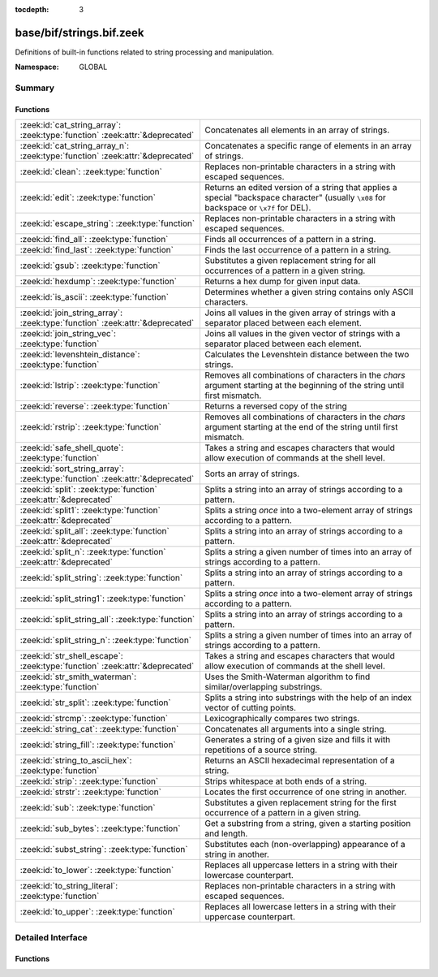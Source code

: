 :tocdepth: 3

base/bif/strings.bif.zeek
=========================
.. zeek:namespace:: GLOBAL

Definitions of built-in functions related to string processing and
manipulation.

:Namespace: GLOBAL

Summary
~~~~~~~
Functions
#########
============================================================================= ============================================================================
:zeek:id:`cat_string_array`: :zeek:type:`function` :zeek:attr:`&deprecated`   Concatenates all elements in an array of strings.
:zeek:id:`cat_string_array_n`: :zeek:type:`function` :zeek:attr:`&deprecated` Concatenates a specific range of elements in an array of strings.
:zeek:id:`clean`: :zeek:type:`function`                                       Replaces non-printable characters in a string with escaped sequences.
:zeek:id:`edit`: :zeek:type:`function`                                        Returns an edited version of a string that applies a special
                                                                              "backspace character" (usually ``\x08`` for backspace or ``\x7f`` for DEL).
:zeek:id:`escape_string`: :zeek:type:`function`                               Replaces non-printable characters in a string with escaped sequences.
:zeek:id:`find_all`: :zeek:type:`function`                                    Finds all occurrences of a pattern in a string.
:zeek:id:`find_last`: :zeek:type:`function`                                   Finds the last occurrence of a pattern in a string.
:zeek:id:`gsub`: :zeek:type:`function`                                        Substitutes a given replacement string for all occurrences of a pattern
                                                                              in a given string.
:zeek:id:`hexdump`: :zeek:type:`function`                                     Returns a hex dump for given input data.
:zeek:id:`is_ascii`: :zeek:type:`function`                                    Determines whether a given string contains only ASCII characters.
:zeek:id:`join_string_array`: :zeek:type:`function` :zeek:attr:`&deprecated`  Joins all values in the given array of strings with a separator placed
                                                                              between each element.
:zeek:id:`join_string_vec`: :zeek:type:`function`                             Joins all values in the given vector of strings with a separator placed
                                                                              between each element.
:zeek:id:`levenshtein_distance`: :zeek:type:`function`                        Calculates the Levenshtein distance between the two strings.
:zeek:id:`lstrip`: :zeek:type:`function`                                      Removes all combinations of characters in the *chars* argument
                                                                              starting at the beginning of the string until first mismatch.
:zeek:id:`reverse`: :zeek:type:`function`                                     Returns a reversed copy of the string
:zeek:id:`rstrip`: :zeek:type:`function`                                      Removes all combinations of characters in the *chars* argument
                                                                              starting at the end of the string until first mismatch.
:zeek:id:`safe_shell_quote`: :zeek:type:`function`                            Takes a string and escapes characters that would allow execution of
                                                                              commands at the shell level.
:zeek:id:`sort_string_array`: :zeek:type:`function` :zeek:attr:`&deprecated`  Sorts an array of strings.
:zeek:id:`split`: :zeek:type:`function` :zeek:attr:`&deprecated`              Splits a string into an array of strings according to a pattern.
:zeek:id:`split1`: :zeek:type:`function` :zeek:attr:`&deprecated`             Splits a string *once* into a two-element array of strings according to a
                                                                              pattern.
:zeek:id:`split_all`: :zeek:type:`function` :zeek:attr:`&deprecated`          Splits a string into an array of strings according to a pattern.
:zeek:id:`split_n`: :zeek:type:`function` :zeek:attr:`&deprecated`            Splits a string a given number of times into an array of strings according
                                                                              to a pattern.
:zeek:id:`split_string`: :zeek:type:`function`                                Splits a string into an array of strings according to a pattern.
:zeek:id:`split_string1`: :zeek:type:`function`                               Splits a string *once* into a two-element array of strings according to a
                                                                              pattern.
:zeek:id:`split_string_all`: :zeek:type:`function`                            Splits a string into an array of strings according to a pattern.
:zeek:id:`split_string_n`: :zeek:type:`function`                              Splits a string a given number of times into an array of strings according
                                                                              to a pattern.
:zeek:id:`str_shell_escape`: :zeek:type:`function` :zeek:attr:`&deprecated`   Takes a string and escapes characters that would allow execution of
                                                                              commands at the shell level.
:zeek:id:`str_smith_waterman`: :zeek:type:`function`                          Uses the Smith-Waterman algorithm to find similar/overlapping substrings.
:zeek:id:`str_split`: :zeek:type:`function`                                   Splits a string into substrings with the help of an index vector of cutting
                                                                              points.
:zeek:id:`strcmp`: :zeek:type:`function`                                      Lexicographically compares two strings.
:zeek:id:`string_cat`: :zeek:type:`function`                                  Concatenates all arguments into a single string.
:zeek:id:`string_fill`: :zeek:type:`function`                                 Generates a string of a given size and fills it with repetitions of a source
                                                                              string.
:zeek:id:`string_to_ascii_hex`: :zeek:type:`function`                         Returns an ASCII hexadecimal representation of a string.
:zeek:id:`strip`: :zeek:type:`function`                                       Strips whitespace at both ends of a string.
:zeek:id:`strstr`: :zeek:type:`function`                                      Locates the first occurrence of one string in another.
:zeek:id:`sub`: :zeek:type:`function`                                         Substitutes a given replacement string for the first occurrence of a pattern
                                                                              in a given string.
:zeek:id:`sub_bytes`: :zeek:type:`function`                                   Get a substring from a string, given a starting position and length.
:zeek:id:`subst_string`: :zeek:type:`function`                                Substitutes each (non-overlapping) appearance of a string in another.
:zeek:id:`to_lower`: :zeek:type:`function`                                    Replaces all uppercase letters in a string with their lowercase counterpart.
:zeek:id:`to_string_literal`: :zeek:type:`function`                           Replaces non-printable characters in a string with escaped sequences.
:zeek:id:`to_upper`: :zeek:type:`function`                                    Replaces all lowercase letters in a string with their uppercase counterpart.
============================================================================= ============================================================================


Detailed Interface
~~~~~~~~~~~~~~~~~~
Functions
#########
.. zeek:id:: cat_string_array

   :Type: :zeek:type:`function` (a: :zeek:type:`string_array`) : :zeek:type:`string`
   :Attributes: :zeek:attr:`&deprecated`

   Concatenates all elements in an array of strings.
   

   :a: The :zeek:type:`string_array` (``table[count] of string``).
   

   :returns: The concatenation of all elements in *a*.
   
   .. zeek:see:: cat cat_sep string_cat cat_string_array_n
                fmt
                join_string_vec join_string_array

.. zeek:id:: cat_string_array_n

   :Type: :zeek:type:`function` (a: :zeek:type:`string_array`, start: :zeek:type:`count`, end: :zeek:type:`count`) : :zeek:type:`string`
   :Attributes: :zeek:attr:`&deprecated`

   Concatenates a specific range of elements in an array of strings.
   

   :a: The :zeek:type:`string_array` (``table[count] of string``).
   

   :start: The array index of the first element of the range.
   

   :end: The array index of the last element of the range.
   

   :returns: The concatenation of the range *[start, end]* in *a*.
   
   .. zeek:see:: cat string_cat cat_string_array
                fmt
                join_string_vec join_string_array

.. zeek:id:: clean

   :Type: :zeek:type:`function` (str: :zeek:type:`string`) : :zeek:type:`string`

   Replaces non-printable characters in a string with escaped sequences. The
   mappings are:
   
       - values not in *[32, 126]* to ``\xXX``
   
   If the string does not yet have a trailing NUL, one is added internally.
   
   In contrast to :zeek:id:`escape_string`, this encoding is *not* fully reversible.`
   

   :str: The string to escape.
   

   :returns: The escaped string.
   
   .. zeek:see:: to_string_literal escape_string

.. zeek:id:: edit

   :Type: :zeek:type:`function` (arg_s: :zeek:type:`string`, arg_edit_char: :zeek:type:`string`) : :zeek:type:`string`

   Returns an edited version of a string that applies a special
   "backspace character" (usually ``\x08`` for backspace or ``\x7f`` for DEL).
   For example, ``edit("hello there", "e")`` returns ``"llo t"``.
   

   :arg_s: The string to edit.
   

   :arg_edit_char: A string of exactly one character that represents the
                  "backspace character". If it is longer than one character Bro
                  generates a run-time error and uses the first character in
                  the string.
   

   :returns: An edited version of *arg_s* where *arg_edit_char* triggers the
            deletion of the last character.
   
   .. zeek:see:: clean
                to_string_literal
                escape_string
                strip

.. zeek:id:: escape_string

   :Type: :zeek:type:`function` (s: :zeek:type:`string`) : :zeek:type:`string`

   Replaces non-printable characters in a string with escaped sequences. The
   mappings are:
   
       - values not in *[32, 126]* to ``\xXX``
       - ``\`` to ``\\``
   
   In contrast to :zeek:id:`clean`, this encoding is fully reversible.`
   

   :str: The string to escape.
   

   :returns: The escaped string.
   
   .. zeek:see:: clean to_string_literal

.. zeek:id:: find_all

   :Type: :zeek:type:`function` (str: :zeek:type:`string`, re: :zeek:type:`pattern`) : :zeek:type:`string_set`

   Finds all occurrences of a pattern in a string.
   

   :str: The string to inspect.
   

   :re: The pattern to look for in *str*.
   

   :returns: The set of strings in *str* that match *re*, or the empty set.
   
   .. zeek:see: find_last strstr

.. zeek:id:: find_last

   :Type: :zeek:type:`function` (str: :zeek:type:`string`, re: :zeek:type:`pattern`) : :zeek:type:`string`

   Finds the last occurrence of a pattern in a string. This function returns
   the match that starts at the largest index in the string, which is not
   necessarily the longest match.  For example, a pattern of ``/.*/`` will
   return the final character in the string.
   

   :str: The string to inspect.
   

   :re: The pattern to look for in *str*.
   

   :returns: The last string in *str* that matches *re*, or the empty string.
   
   .. zeek:see: find_all strstr

.. zeek:id:: gsub

   :Type: :zeek:type:`function` (str: :zeek:type:`string`, re: :zeek:type:`pattern`, repl: :zeek:type:`string`) : :zeek:type:`string`

   Substitutes a given replacement string for all occurrences of a pattern
   in a given string.
   

   :str: The string to perform the substitution in.
   

   :re: The pattern being replaced with *repl*.
   

   :repl: The string that replaces *re*.
   

   :returns: A copy of *str* with all occurrences of *re* replaced with *repl*.
   
   .. zeek:see:: sub subst_string

.. zeek:id:: hexdump

   :Type: :zeek:type:`function` (data_str: :zeek:type:`string`) : :zeek:type:`string`

   Returns a hex dump for given input data. The hex dump renders 16 bytes per
   line, with hex on the left and ASCII (where printable)
   on the right.
   

   :data_str: The string to dump in hex format.
   

   :returns: The hex dump of the given string.
   
   .. zeek:see:: string_to_ascii_hex bytestring_to_hexstr
   
   .. note:: Based on Netdude's hex editor code.
   

.. zeek:id:: is_ascii

   :Type: :zeek:type:`function` (str: :zeek:type:`string`) : :zeek:type:`bool`

   Determines whether a given string contains only ASCII characters.
   

   :str: The string to examine.
   

   :returns: False if any byte value of *str* is greater than 127, and true
            otherwise.
   
   .. zeek:see:: to_upper to_lower

.. zeek:id:: join_string_array

   :Type: :zeek:type:`function` (sep: :zeek:type:`string`, a: :zeek:type:`string_array`) : :zeek:type:`string`
   :Attributes: :zeek:attr:`&deprecated`

   Joins all values in the given array of strings with a separator placed
   between each element.
   

   :sep: The separator to place between each element.
   

   :a: The :zeek:type:`string_array` (``table[count] of string``).
   

   :returns: The concatenation of all elements in *a*, with *sep* placed
            between each element.
   
   .. zeek:see:: cat cat_sep string_cat cat_string_array cat_string_array_n
                fmt
                join_string_vec

.. zeek:id:: join_string_vec

   :Type: :zeek:type:`function` (vec: :zeek:type:`string_vec`, sep: :zeek:type:`string`) : :zeek:type:`string`

   Joins all values in the given vector of strings with a separator placed
   between each element.
   

   :sep: The separator to place between each element.
   

   :vec: The :zeek:type:`string_vec` (``vector of string``).
   

   :returns: The concatenation of all elements in *vec*, with *sep* placed
            between each element.
   
   .. zeek:see:: cat cat_sep string_cat cat_string_array cat_string_array_n
                fmt
                join_string_array

.. zeek:id:: levenshtein_distance

   :Type: :zeek:type:`function` (s1: :zeek:type:`string`, s2: :zeek:type:`string`) : :zeek:type:`count`

   Calculates the Levenshtein distance between the two strings. See `Wikipedia
   <http://en.wikipedia.org/wiki/Levenshtein_distance>`__ for more information.
   

   :s1: The first string.
   

   :s2: The second string.
   

   :returns: The Levenshtein distance of two strings as a count.
   

.. zeek:id:: lstrip

   :Type: :zeek:type:`function` (str: :zeek:type:`string`, chars: :zeek:type:`string` :zeek:attr:`&default` = ``" \x09\x0a\x0d\x0b\x0c"`` :zeek:attr:`&optional`) : :zeek:type:`string`

   Removes all combinations of characters in the *chars* argument
   starting at the beginning of the string until first mismatch.
   

   :str: The string to strip characters from.
   

   :chars: A string consisting of the characters to be removed.
          Defaults to all whitespace characters.
   

   :returns: A copy of *str* with the characters in *chars* removed from
            the beginning.
   
   .. zeek:see:: sub gsub strip rstrip

.. zeek:id:: reverse

   :Type: :zeek:type:`function` (str: :zeek:type:`string`) : :zeek:type:`string`

   Returns a reversed copy of the string
   

   :str: The string to reverse.
   

   :returns: A reversed copy of *str*
   

.. zeek:id:: rstrip

   :Type: :zeek:type:`function` (str: :zeek:type:`string`, chars: :zeek:type:`string` :zeek:attr:`&default` = ``" \x09\x0a\x0d\x0b\x0c"`` :zeek:attr:`&optional`) : :zeek:type:`string`

   Removes all combinations of characters in the *chars* argument
   starting at the end of the string until first mismatch.
   

   :str: The string to strip characters from.
   

   :chars: A string consisting of the characters to be removed.
          Defaults to all whitespace characters.
   

   :returns: A copy of *str* with the characters in *chars* removed from
            the end.
   
   .. zeek:see:: sub gsub strip lstrip

.. zeek:id:: safe_shell_quote

   :Type: :zeek:type:`function` (source: :zeek:type:`string`) : :zeek:type:`string`

   Takes a string and escapes characters that would allow execution of
   commands at the shell level. Must be used before including strings in
   :zeek:id:`system` or similar calls.
   

   :source: The string to escape.
   

   :returns: A shell-escaped version of *source*.  Specifically, this
            backslash-escapes characters whose literal value is not otherwise
            preserved by enclosure in double-quotes (dollar-sign, backquote,
            backslash, and double-quote itself), and then encloses that
            backslash-escaped string in double-quotes to ultimately preserve
            the literal value of all input characters.
   
   .. zeek:see:: system safe_shell_quote

.. zeek:id:: sort_string_array

   :Type: :zeek:type:`function` (a: :zeek:type:`string_array`) : :zeek:type:`string_array`
   :Attributes: :zeek:attr:`&deprecated`

   Sorts an array of strings.
   

   :a: The :zeek:type:`string_array` (``table[count] of string``).
   

   :returns: A sorted copy of *a*.
   
   .. zeek:see:: sort

.. zeek:id:: split

   :Type: :zeek:type:`function` (str: :zeek:type:`string`, re: :zeek:type:`pattern`) : :zeek:type:`string_array`
   :Attributes: :zeek:attr:`&deprecated`

   Splits a string into an array of strings according to a pattern.
   

   :str: The string to split.
   

   :re: The pattern describing the element separator in *str*.
   

   :returns: An array of strings where each element corresponds to a substring
            in *str* separated by *re*.
   
   .. zeek:see:: split1 split_all split_n str_split split_string1 split_string_all split_string_n str_split
   
   .. note:: The returned table starts at index 1. Note that conceptually the
             return value is meant to be a vector and this might change in the
             future.
   

.. zeek:id:: split1

   :Type: :zeek:type:`function` (str: :zeek:type:`string`, re: :zeek:type:`pattern`) : :zeek:type:`string_array`
   :Attributes: :zeek:attr:`&deprecated`

   Splits a string *once* into a two-element array of strings according to a
   pattern. This function is the same as :zeek:id:`split`, but *str* is only
   split once (if possible) at the earliest position and an array of two strings
   is returned.
   

   :str: The string to split.
   

   :re: The pattern describing the separator to split *str* in two pieces.
   

   :returns: An array of strings with two elements in which the first represents
            the substring in *str* up to the first occurence of *re*, and the
            second everything after *re*. An array of one string is returned
            when *s* cannot be split.
   
   .. zeek:see:: split split_all split_n str_split split_string split_string_all split_string_n str_split

.. zeek:id:: split_all

   :Type: :zeek:type:`function` (str: :zeek:type:`string`, re: :zeek:type:`pattern`) : :zeek:type:`string_array`
   :Attributes: :zeek:attr:`&deprecated`

   Splits a string into an array of strings according to a pattern. This
   function is the same as :zeek:id:`split`, except that the separators are
   returned as well. For example, ``split_all("a-b--cd", /(\-)+/)`` returns
   ``{"a", "-", "b", "--", "cd"}``: odd-indexed elements do not match the
   pattern and even-indexed ones do.
   

   :str: The string to split.
   

   :re: The pattern describing the element separator in *str*.
   

   :returns: An array of strings where each two successive elements correspond
            to a substring in *str* of the part not matching *re* (odd-indexed)
            and the part that matches *re* (even-indexed).
   
   .. zeek:see:: split split1 split_n str_split split_string split_string1 split_string_n str_split

.. zeek:id:: split_n

   :Type: :zeek:type:`function` (str: :zeek:type:`string`, re: :zeek:type:`pattern`, incl_sep: :zeek:type:`bool`, max_num_sep: :zeek:type:`count`) : :zeek:type:`string_array`
   :Attributes: :zeek:attr:`&deprecated`

   Splits a string a given number of times into an array of strings according
   to a pattern. This function is similar to :zeek:id:`split1` and
   :zeek:id:`split_all`, but with customizable behavior with respect to
   including separators in the result and the number of times to split.
   

   :str: The string to split.
   

   :re: The pattern describing the element separator in *str*.
   

   :incl_sep: A flag indicating whether to include the separator matches in the
             result (as in :zeek:id:`split_all`).
   

   :max_num_sep: The number of times to split *str*.
   

   :returns: An array of strings where, if *incl_sep* is true, each two
            successive elements correspond to a substring in *str* of the part
            not matching *re* (odd-indexed) and the part that matches *re*
            (even-indexed).
   
   .. zeek:see:: split split1 split_all str_split split_string split_string1 split_string_all str_split

.. zeek:id:: split_string

   :Type: :zeek:type:`function` (str: :zeek:type:`string`, re: :zeek:type:`pattern`) : :zeek:type:`string_vec`

   Splits a string into an array of strings according to a pattern.
   

   :str: The string to split.
   

   :re: The pattern describing the element separator in *str*.
   

   :returns: An array of strings where each element corresponds to a substring
            in *str* separated by *re*.
   
   .. zeek:see:: split_string1 split_string_all split_string_n str_split
   

.. zeek:id:: split_string1

   :Type: :zeek:type:`function` (str: :zeek:type:`string`, re: :zeek:type:`pattern`) : :zeek:type:`string_vec`

   Splits a string *once* into a two-element array of strings according to a
   pattern. This function is the same as :zeek:id:`split_string`, but *str* is
   only split once (if possible) at the earliest position and an array of two
   strings is returned.
   

   :str: The string to split.
   

   :re: The pattern describing the separator to split *str* in two pieces.
   

   :returns: An array of strings with two elements in which the first represents
            the substring in *str* up to the first occurence of *re*, and the
            second everything after *re*. An array of one string is returned
            when *s* cannot be split.
   
   .. zeek:see:: split_string split_string_all split_string_n str_split

.. zeek:id:: split_string_all

   :Type: :zeek:type:`function` (str: :zeek:type:`string`, re: :zeek:type:`pattern`) : :zeek:type:`string_vec`

   Splits a string into an array of strings according to a pattern. This
   function is the same as :zeek:id:`split_string`, except that the separators
   are returned as well. For example, ``split_string_all("a-b--cd", /(\-)+/)``
   returns ``{"a", "-", "b", "--", "cd"}``: odd-indexed elements do match the
   pattern and even-indexed ones do not.
   

   :str: The string to split.
   

   :re: The pattern describing the element separator in *str*.
   

   :returns: An array of strings where each two successive elements correspond
            to a substring in *str* of the part not matching *re* (even-indexed)
            and the part that matches *re* (odd-indexed).
   
   .. zeek:see:: split_string split_string1 split_string_n str_split

.. zeek:id:: split_string_n

   :Type: :zeek:type:`function` (str: :zeek:type:`string`, re: :zeek:type:`pattern`, incl_sep: :zeek:type:`bool`, max_num_sep: :zeek:type:`count`) : :zeek:type:`string_vec`

   Splits a string a given number of times into an array of strings according
   to a pattern. This function is similar to :zeek:id:`split_string1` and
   :zeek:id:`split_string_all`, but with customizable behavior with respect to
   including separators in the result and the number of times to split.
   

   :str: The string to split.
   

   :re: The pattern describing the element separator in *str*.
   

   :incl_sep: A flag indicating whether to include the separator matches in the
             result (as in :zeek:id:`split_string_all`).
   

   :max_num_sep: The number of times to split *str*.
   

   :returns: An array of strings where, if *incl_sep* is true, each two
            successive elements correspond to a substring in *str* of the part
            not matching *re* (even-indexed) and the part that matches *re*
            (odd-indexed).
   
   .. zeek:see:: split_string split_string1 split_string_all str_split

.. zeek:id:: str_shell_escape

   :Type: :zeek:type:`function` (source: :zeek:type:`string`) : :zeek:type:`string`
   :Attributes: :zeek:attr:`&deprecated`

   Takes a string and escapes characters that would allow execution of
   commands at the shell level. Must be used before including strings in
   :zeek:id:`system` or similar calls.  This function is deprecated, use
   :zeek:see:`safe_shell_quote` as a replacement.  The difference is that
   :zeek:see:`safe_shell_quote` automatically returns a value that is
   wrapped in double-quotes, which is required to correctly and fully
   escape any characters that might be interpreted by the shell.
   

   :source: The string to escape.
   

   :returns: A shell-escaped version of *source*.
   
   .. zeek:see:: system safe_shell_quote

.. zeek:id:: str_smith_waterman

   :Type: :zeek:type:`function` (s1: :zeek:type:`string`, s2: :zeek:type:`string`, params: :zeek:type:`sw_params`) : :zeek:type:`sw_substring_vec`

   Uses the Smith-Waterman algorithm to find similar/overlapping substrings.
   See `Wikipedia <http://en.wikipedia.org/wiki/Smith%E2%80%93Waterman_algorithm>`__.
   

   :s1: The first string.
   

   :s2: The second string.
   

   :params: Parameters for the Smith-Waterman algorithm.
   

   :returns: The result of the Smith-Waterman algorithm calculation.

.. zeek:id:: str_split

   :Type: :zeek:type:`function` (s: :zeek:type:`string`, idx: :zeek:type:`index_vec`) : :zeek:type:`string_vec`

   Splits a string into substrings with the help of an index vector of cutting
   points.
   

   :s: The string to split.
   

   :idx: The index vector (``vector of count``) with the cutting points.
   

   :returns: A vector of strings.
   
   .. zeek:see:: split split1 split_all split_n

.. zeek:id:: strcmp

   :Type: :zeek:type:`function` (s1: :zeek:type:`string`, s2: :zeek:type:`string`) : :zeek:type:`int`

   Lexicographically compares two strings.
   

   :s1: The first string.
   

   :s2: The second string.
   

   :returns: An integer greater than, equal to, or less than 0 according as
            *s1* is greater than, equal to, or less than *s2*.

.. zeek:id:: string_cat

   :Type: :zeek:type:`function` (...) : :zeek:type:`string`

   Concatenates all arguments into a single string. The function takes a
   variable number of arguments of type string and stitches them together.
   

   :returns: The concatenation of all (string) arguments.
   
   .. zeek:see:: cat cat_sep cat_string_array cat_string_array_n
                fmt
                join_string_vec join_string_array

.. zeek:id:: string_fill

   :Type: :zeek:type:`function` (len: :zeek:type:`int`, source: :zeek:type:`string`) : :zeek:type:`string`

   Generates a string of a given size and fills it with repetitions of a source
   string.
   

   :len: The length of the output string.
   

   :source: The string to concatenate repeatedly until *len* has been reached.
   

   :returns: A string of length *len* filled with *source*.

.. zeek:id:: string_to_ascii_hex

   :Type: :zeek:type:`function` (s: :zeek:type:`string`) : :zeek:type:`string`

   Returns an ASCII hexadecimal representation of a string.
   

   :s: The string to convert to hex.
   

   :returns: A copy of *s* where each byte is replaced with the corresponding
            hex nibble.

.. zeek:id:: strip

   :Type: :zeek:type:`function` (str: :zeek:type:`string`) : :zeek:type:`string`

   Strips whitespace at both ends of a string.
   

   :str: The string to strip the whitespace from.
   

   :returns: A copy of *str* with leading and trailing whitespace removed.
   
   .. zeek:see:: sub gsub lstrip rstrip

.. zeek:id:: strstr

   :Type: :zeek:type:`function` (big: :zeek:type:`string`, little: :zeek:type:`string`) : :zeek:type:`count`

   Locates the first occurrence of one string in another.
   

   :big: The string to look in.
   

   :little: The (smaller) string to find inside *big*.
   

   :returns: The location of *little* in *big*, or 0 if *little* is not found in
            *big*.
   
   .. zeek:see:: find_all find_last

.. zeek:id:: sub

   :Type: :zeek:type:`function` (str: :zeek:type:`string`, re: :zeek:type:`pattern`, repl: :zeek:type:`string`) : :zeek:type:`string`

   Substitutes a given replacement string for the first occurrence of a pattern
   in a given string.
   

   :str: The string to perform the substitution in.
   

   :re: The pattern being replaced with *repl*.
   

   :repl: The string that replaces *re*.
   

   :returns: A copy of *str* with the first occurence of *re* replaced with
            *repl*.
   
   .. zeek:see:: gsub subst_string

.. zeek:id:: sub_bytes

   :Type: :zeek:type:`function` (s: :zeek:type:`string`, start: :zeek:type:`count`, n: :zeek:type:`int`) : :zeek:type:`string`

   Get a substring from a string, given a starting position and length.
   

   :s: The string to obtain a substring from.
   

   :start: The starting position of the substring in *s*, where 1 is the first
          character. As a special case, 0 also represents the first character.
   

   :n: The number of characters to extract, beginning at *start*.
   

   :returns: A substring of *s* of length *n* from position *start*.

.. zeek:id:: subst_string

   :Type: :zeek:type:`function` (s: :zeek:type:`string`, from: :zeek:type:`string`, to: :zeek:type:`string`) : :zeek:type:`string`

   Substitutes each (non-overlapping) appearance of a string in another.
   

   :s: The string in which to perform the substitution.
   

   :from: The string to look for which is replaced with *to*.
   

   :to: The string that replaces all occurrences of *from* in *s*.
   

   :returns: A copy of *s* where each occurrence of *from* is replaced with *to*.
   
   .. zeek:see:: sub gsub

.. zeek:id:: to_lower

   :Type: :zeek:type:`function` (str: :zeek:type:`string`) : :zeek:type:`string`

   Replaces all uppercase letters in a string with their lowercase counterpart.
   

   :str: The string to convert to lowercase letters.
   

   :returns: A copy of the given string with the uppercase letters (as indicated
            by ``isascii`` and ``isupper``) folded to lowercase
            (via ``tolower``).
   
   .. zeek:see:: to_upper is_ascii

.. zeek:id:: to_string_literal

   :Type: :zeek:type:`function` (str: :zeek:type:`string`) : :zeek:type:`string`

   Replaces non-printable characters in a string with escaped sequences. The
   mappings are:
   
       - values not in *[32, 126]* to ``\xXX``
       - ``\`` to ``\\``
       - ``'`` and ``""`` to ``\'`` and ``\"``, respectively.
   

   :str: The string to escape.
   

   :returns: The escaped string.
   
   .. zeek:see:: clean escape_string

.. zeek:id:: to_upper

   :Type: :zeek:type:`function` (str: :zeek:type:`string`) : :zeek:type:`string`

   Replaces all lowercase letters in a string with their uppercase counterpart.
   

   :str: The string to convert to uppercase letters.
   

   :returns: A copy of the given string with the lowercase letters (as indicated
            by ``isascii`` and ``islower``) folded to uppercase
            (via ``toupper``).
   
   .. zeek:see:: to_lower is_ascii


